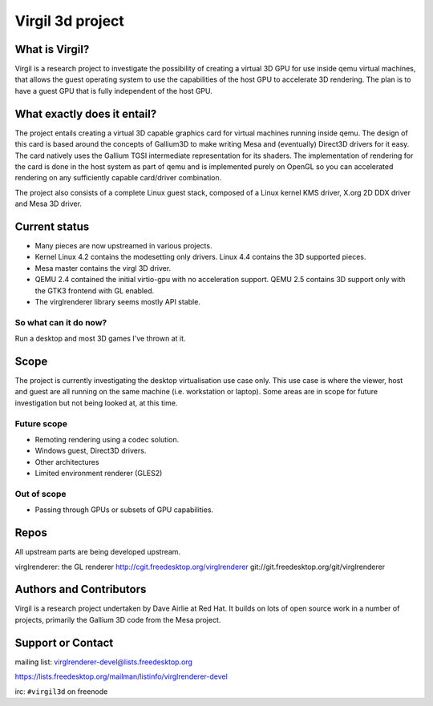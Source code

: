 Virgil 3d project
=================

What is Virgil?
---------------

Virgil is a research project to investigate the possibility of creating a
virtual 3D GPU for use inside qemu virtual machines, that allows the
guest operating system to use the capabilities of the host GPU to
accelerate 3D rendering. The plan is to have a guest GPU that is fully
independent of the host GPU.

What exactly does it entail?
----------------------------

The project entails creating a virtual 3D capable graphics card for
virtual machines running inside qemu. The design of this card is based
around the concepts of Gallium3D to make writing Mesa and (eventually)
Direct3D drivers for it easy. The card natively uses the Gallium TGSI
intermediate representation for its shaders. The implementation of
rendering for the card is done in the host system as part of qemu and is
implemented purely on OpenGL so you can accelerated rendering on any
sufficiently capable card/driver combination.

The project also consists of a complete Linux guest stack, composed of a
Linux kernel KMS driver, X.org 2D DDX driver and Mesa 3D driver.

Current status
--------------

* Many pieces are now upstreamed in various projects.
* Kernel Linux 4.2 contains the modesetting only drivers. Linux 4.4
  contains the 3D supported pieces.
* Mesa master contains the virgl 3D driver.
* QEMU 2.4 contained the initial virtio-gpu with no acceleration
  support. QEMU 2.5 contains 3D support only with the GTK3 frontend with
  GL enabled.
* The virglrenderer library seems mostly API stable.

So what can it do now?
^^^^^^^^^^^^^^^^^^^^^^

Run a desktop and most 3D games I've thrown at it.

Scope
-----

The project is currently investigating the desktop virtualisation use case
only. This use case is where the viewer, host and guest are all running on
the same machine (i.e. workstation or laptop). Some areas are in scope for
future investigation but not being looked at, at this time.

Future scope
^^^^^^^^^^^^

* Remoting rendering using a codec solution.
* Windows guest, Direct3D drivers.
* Other architectures
* Limited environment renderer (GLES2)

Out of scope
^^^^^^^^^^^^

* Passing through GPUs or subsets of GPU capabilities.

Repos
-----

All upstream parts are being developed upstream.

virglrenderer: the GL renderer http://cgit.freedesktop.org/virglrenderer git://git.freedesktop.org/git/virglrenderer

Authors and Contributors
------------------------

Virgil is a research project undertaken by Dave Airlie at Red Hat. It
builds on lots of open source work in a number of projects, primarily the
Gallium 3D code from the Mesa project.

Support or Contact
------------------

mailing list: virglrenderer-devel@lists.freedesktop.org

https://lists.freedesktop.org/mailman/listinfo/virglrenderer-devel

irc: ``#virgil3d`` on freenode
